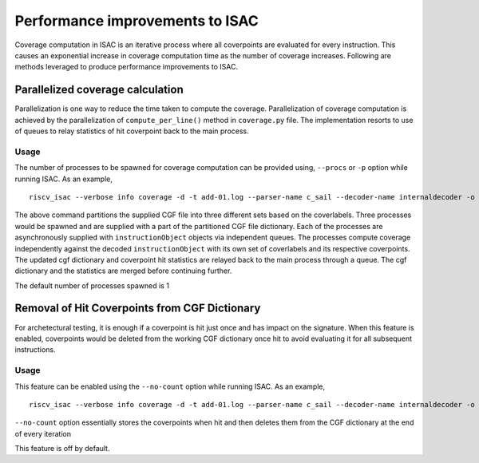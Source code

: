 ********************************
Performance improvements to ISAC
********************************

Coverage computation in ISAC is an iterative process where all coverpoints
are evaluated for every instruction. This causes an exponential increase in coverage
computation time as the number of coverage increases. Following are methods leveraged to produce
performance improvements to ISAC.

Parallelized coverage calculation
#################################

Parallelization is one way to reduce the time taken to compute the coverage.
Parallelization of coverage computation is achieved by the parallelization of ``compute_per_line()``
method in ``coverage.py`` file. The implementation resorts to use of queues to relay statistics of hit
coverpoint back to the main process.

Usage
*****
The number of processes to be spawned for coverage computation can be provided using,
``--procs`` or ``-p`` option while running ISAC. As an example, ::
    
    riscv_isac --verbose info coverage -d -t add-01.log --parser-name c_sail --decoder-name internaldecoder -o coverage.rpt --sig-label begin_signature end_signature --test-label rvtest_code_begin rvtest_code_end -e add-01.elf -c dataset.cgf -c rv32i.cgf -x 32 -l add --procs 3

The above command partitions the supplied CGF file into three different sets based on the coverlabels. Three processes would be
spawned and are supplied with a part of the partitioned CGF file dictionary. Each of the processes are asynchronously supplied with ``instructionObject`` 
objects via independent queues. The processes compute coverage independently against the decoded ``instructionObject`` with its own set of coverlabels 
and its respective coverpoints. The updated cgf dictionary and coverpoint hit statistics are relayed back to the main process through a queue.
The cgf dictionary and the statistics are merged before continuing further.

The default number of processes spawned is 1

Removal of Hit Coverpoints from CGF Dictionary
##############################################

For archetectural testing, it is enough if a coverpoint is hit just once and has impact on the signature. When this feature 
is enabled, coverpoints would be deleted from the working CGF dictionary once hit to avoid evaluating it for all subsequent
instructions. 

Usage
*****
This feature can be enabled using the ``--no-count`` option while running ISAC. As an example, ::

    riscv_isac --verbose info coverage -d -t add-01.log --parser-name c_sail --decoder-name internaldecoder -o coverage.rpt --sig-label begin_signature end_signature --test-label rvtest_code_begin rvtest_code_end -e add-01.elf -c dataset.cgf -c rv32i.cgf -x 32 -l add --no-count

``--no-count`` option essentially stores the coverpoints when hit and then deletes them from the CGF dictionary at the end of every iteration

This feature is off by default.
